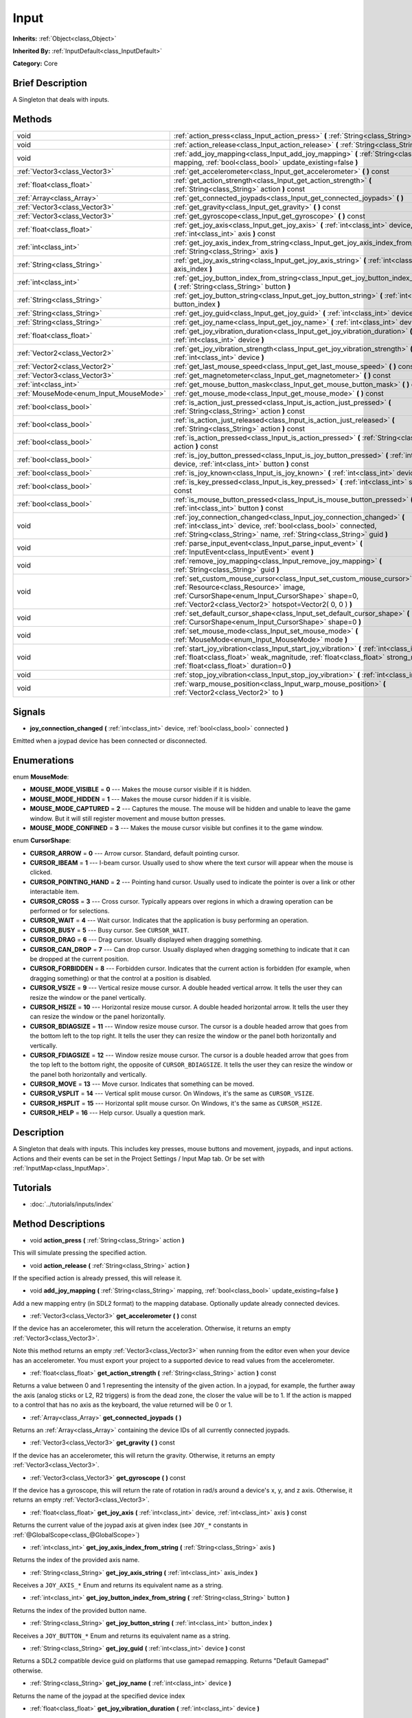 .. Generated automatically by doc/tools/makerst.py in Godot's source tree.
.. DO NOT EDIT THIS FILE, but the Input.xml source instead.
.. The source is found in doc/classes or modules/<name>/doc_classes.

.. _class_Input:

Input
=====

**Inherits:** :ref:`Object<class_Object>`

**Inherited By:** :ref:`InputDefault<class_InputDefault>`

**Category:** Core

Brief Description
-----------------

A Singleton that deals with inputs.

Methods
-------

+-----------------------------------------+----------------------------------------------------------------------------------------------------------------------------------------------------------------------------------------------------------------------------------+
| void                                    | :ref:`action_press<class_Input_action_press>` **(** :ref:`String<class_String>` action **)**                                                                                                                                     |
+-----------------------------------------+----------------------------------------------------------------------------------------------------------------------------------------------------------------------------------------------------------------------------------+
| void                                    | :ref:`action_release<class_Input_action_release>` **(** :ref:`String<class_String>` action **)**                                                                                                                                 |
+-----------------------------------------+----------------------------------------------------------------------------------------------------------------------------------------------------------------------------------------------------------------------------------+
| void                                    | :ref:`add_joy_mapping<class_Input_add_joy_mapping>` **(** :ref:`String<class_String>` mapping, :ref:`bool<class_bool>` update_existing=false **)**                                                                               |
+-----------------------------------------+----------------------------------------------------------------------------------------------------------------------------------------------------------------------------------------------------------------------------------+
| :ref:`Vector3<class_Vector3>`           | :ref:`get_accelerometer<class_Input_get_accelerometer>` **(** **)** const                                                                                                                                                        |
+-----------------------------------------+----------------------------------------------------------------------------------------------------------------------------------------------------------------------------------------------------------------------------------+
| :ref:`float<class_float>`               | :ref:`get_action_strength<class_Input_get_action_strength>` **(** :ref:`String<class_String>` action **)** const                                                                                                                 |
+-----------------------------------------+----------------------------------------------------------------------------------------------------------------------------------------------------------------------------------------------------------------------------------+
| :ref:`Array<class_Array>`               | :ref:`get_connected_joypads<class_Input_get_connected_joypads>` **(** **)**                                                                                                                                                      |
+-----------------------------------------+----------------------------------------------------------------------------------------------------------------------------------------------------------------------------------------------------------------------------------+
| :ref:`Vector3<class_Vector3>`           | :ref:`get_gravity<class_Input_get_gravity>` **(** **)** const                                                                                                                                                                    |
+-----------------------------------------+----------------------------------------------------------------------------------------------------------------------------------------------------------------------------------------------------------------------------------+
| :ref:`Vector3<class_Vector3>`           | :ref:`get_gyroscope<class_Input_get_gyroscope>` **(** **)** const                                                                                                                                                                |
+-----------------------------------------+----------------------------------------------------------------------------------------------------------------------------------------------------------------------------------------------------------------------------------+
| :ref:`float<class_float>`               | :ref:`get_joy_axis<class_Input_get_joy_axis>` **(** :ref:`int<class_int>` device, :ref:`int<class_int>` axis **)** const                                                                                                         |
+-----------------------------------------+----------------------------------------------------------------------------------------------------------------------------------------------------------------------------------------------------------------------------------+
| :ref:`int<class_int>`                   | :ref:`get_joy_axis_index_from_string<class_Input_get_joy_axis_index_from_string>` **(** :ref:`String<class_String>` axis **)**                                                                                                   |
+-----------------------------------------+----------------------------------------------------------------------------------------------------------------------------------------------------------------------------------------------------------------------------------+
| :ref:`String<class_String>`             | :ref:`get_joy_axis_string<class_Input_get_joy_axis_string>` **(** :ref:`int<class_int>` axis_index **)**                                                                                                                         |
+-----------------------------------------+----------------------------------------------------------------------------------------------------------------------------------------------------------------------------------------------------------------------------------+
| :ref:`int<class_int>`                   | :ref:`get_joy_button_index_from_string<class_Input_get_joy_button_index_from_string>` **(** :ref:`String<class_String>` button **)**                                                                                             |
+-----------------------------------------+----------------------------------------------------------------------------------------------------------------------------------------------------------------------------------------------------------------------------------+
| :ref:`String<class_String>`             | :ref:`get_joy_button_string<class_Input_get_joy_button_string>` **(** :ref:`int<class_int>` button_index **)**                                                                                                                   |
+-----------------------------------------+----------------------------------------------------------------------------------------------------------------------------------------------------------------------------------------------------------------------------------+
| :ref:`String<class_String>`             | :ref:`get_joy_guid<class_Input_get_joy_guid>` **(** :ref:`int<class_int>` device **)** const                                                                                                                                     |
+-----------------------------------------+----------------------------------------------------------------------------------------------------------------------------------------------------------------------------------------------------------------------------------+
| :ref:`String<class_String>`             | :ref:`get_joy_name<class_Input_get_joy_name>` **(** :ref:`int<class_int>` device **)**                                                                                                                                           |
+-----------------------------------------+----------------------------------------------------------------------------------------------------------------------------------------------------------------------------------------------------------------------------------+
| :ref:`float<class_float>`               | :ref:`get_joy_vibration_duration<class_Input_get_joy_vibration_duration>` **(** :ref:`int<class_int>` device **)**                                                                                                               |
+-----------------------------------------+----------------------------------------------------------------------------------------------------------------------------------------------------------------------------------------------------------------------------------+
| :ref:`Vector2<class_Vector2>`           | :ref:`get_joy_vibration_strength<class_Input_get_joy_vibration_strength>` **(** :ref:`int<class_int>` device **)**                                                                                                               |
+-----------------------------------------+----------------------------------------------------------------------------------------------------------------------------------------------------------------------------------------------------------------------------------+
| :ref:`Vector2<class_Vector2>`           | :ref:`get_last_mouse_speed<class_Input_get_last_mouse_speed>` **(** **)** const                                                                                                                                                  |
+-----------------------------------------+----------------------------------------------------------------------------------------------------------------------------------------------------------------------------------------------------------------------------------+
| :ref:`Vector3<class_Vector3>`           | :ref:`get_magnetometer<class_Input_get_magnetometer>` **(** **)** const                                                                                                                                                          |
+-----------------------------------------+----------------------------------------------------------------------------------------------------------------------------------------------------------------------------------------------------------------------------------+
| :ref:`int<class_int>`                   | :ref:`get_mouse_button_mask<class_Input_get_mouse_button_mask>` **(** **)** const                                                                                                                                                |
+-----------------------------------------+----------------------------------------------------------------------------------------------------------------------------------------------------------------------------------------------------------------------------------+
| :ref:`MouseMode<enum_Input_MouseMode>`  | :ref:`get_mouse_mode<class_Input_get_mouse_mode>` **(** **)** const                                                                                                                                                              |
+-----------------------------------------+----------------------------------------------------------------------------------------------------------------------------------------------------------------------------------------------------------------------------------+
| :ref:`bool<class_bool>`                 | :ref:`is_action_just_pressed<class_Input_is_action_just_pressed>` **(** :ref:`String<class_String>` action **)** const                                                                                                           |
+-----------------------------------------+----------------------------------------------------------------------------------------------------------------------------------------------------------------------------------------------------------------------------------+
| :ref:`bool<class_bool>`                 | :ref:`is_action_just_released<class_Input_is_action_just_released>` **(** :ref:`String<class_String>` action **)** const                                                                                                         |
+-----------------------------------------+----------------------------------------------------------------------------------------------------------------------------------------------------------------------------------------------------------------------------------+
| :ref:`bool<class_bool>`                 | :ref:`is_action_pressed<class_Input_is_action_pressed>` **(** :ref:`String<class_String>` action **)** const                                                                                                                     |
+-----------------------------------------+----------------------------------------------------------------------------------------------------------------------------------------------------------------------------------------------------------------------------------+
| :ref:`bool<class_bool>`                 | :ref:`is_joy_button_pressed<class_Input_is_joy_button_pressed>` **(** :ref:`int<class_int>` device, :ref:`int<class_int>` button **)** const                                                                                     |
+-----------------------------------------+----------------------------------------------------------------------------------------------------------------------------------------------------------------------------------------------------------------------------------+
| :ref:`bool<class_bool>`                 | :ref:`is_joy_known<class_Input_is_joy_known>` **(** :ref:`int<class_int>` device **)**                                                                                                                                           |
+-----------------------------------------+----------------------------------------------------------------------------------------------------------------------------------------------------------------------------------------------------------------------------------+
| :ref:`bool<class_bool>`                 | :ref:`is_key_pressed<class_Input_is_key_pressed>` **(** :ref:`int<class_int>` scancode **)** const                                                                                                                               |
+-----------------------------------------+----------------------------------------------------------------------------------------------------------------------------------------------------------------------------------------------------------------------------------+
| :ref:`bool<class_bool>`                 | :ref:`is_mouse_button_pressed<class_Input_is_mouse_button_pressed>` **(** :ref:`int<class_int>` button **)** const                                                                                                               |
+-----------------------------------------+----------------------------------------------------------------------------------------------------------------------------------------------------------------------------------------------------------------------------------+
| void                                    | :ref:`joy_connection_changed<class_Input_joy_connection_changed>` **(** :ref:`int<class_int>` device, :ref:`bool<class_bool>` connected, :ref:`String<class_String>` name, :ref:`String<class_String>` guid **)**                |
+-----------------------------------------+----------------------------------------------------------------------------------------------------------------------------------------------------------------------------------------------------------------------------------+
| void                                    | :ref:`parse_input_event<class_Input_parse_input_event>` **(** :ref:`InputEvent<class_InputEvent>` event **)**                                                                                                                    |
+-----------------------------------------+----------------------------------------------------------------------------------------------------------------------------------------------------------------------------------------------------------------------------------+
| void                                    | :ref:`remove_joy_mapping<class_Input_remove_joy_mapping>` **(** :ref:`String<class_String>` guid **)**                                                                                                                           |
+-----------------------------------------+----------------------------------------------------------------------------------------------------------------------------------------------------------------------------------------------------------------------------------+
| void                                    | :ref:`set_custom_mouse_cursor<class_Input_set_custom_mouse_cursor>` **(** :ref:`Resource<class_Resource>` image, :ref:`CursorShape<enum_Input_CursorShape>` shape=0, :ref:`Vector2<class_Vector2>` hotspot=Vector2( 0, 0 ) **)** |
+-----------------------------------------+----------------------------------------------------------------------------------------------------------------------------------------------------------------------------------------------------------------------------------+
| void                                    | :ref:`set_default_cursor_shape<class_Input_set_default_cursor_shape>` **(** :ref:`CursorShape<enum_Input_CursorShape>` shape=0 **)**                                                                                             |
+-----------------------------------------+----------------------------------------------------------------------------------------------------------------------------------------------------------------------------------------------------------------------------------+
| void                                    | :ref:`set_mouse_mode<class_Input_set_mouse_mode>` **(** :ref:`MouseMode<enum_Input_MouseMode>` mode **)**                                                                                                                        |
+-----------------------------------------+----------------------------------------------------------------------------------------------------------------------------------------------------------------------------------------------------------------------------------+
| void                                    | :ref:`start_joy_vibration<class_Input_start_joy_vibration>` **(** :ref:`int<class_int>` device, :ref:`float<class_float>` weak_magnitude, :ref:`float<class_float>` strong_magnitude, :ref:`float<class_float>` duration=0 **)** |
+-----------------------------------------+----------------------------------------------------------------------------------------------------------------------------------------------------------------------------------------------------------------------------------+
| void                                    | :ref:`stop_joy_vibration<class_Input_stop_joy_vibration>` **(** :ref:`int<class_int>` device **)**                                                                                                                               |
+-----------------------------------------+----------------------------------------------------------------------------------------------------------------------------------------------------------------------------------------------------------------------------------+
| void                                    | :ref:`warp_mouse_position<class_Input_warp_mouse_position>` **(** :ref:`Vector2<class_Vector2>` to **)**                                                                                                                         |
+-----------------------------------------+----------------------------------------------------------------------------------------------------------------------------------------------------------------------------------------------------------------------------------+

Signals
-------

.. _class_Input_joy_connection_changed:

- **joy_connection_changed** **(** :ref:`int<class_int>` device, :ref:`bool<class_bool>` connected **)**

Emitted when a joypad device has been connected or disconnected.

Enumerations
------------

.. _enum_Input_MouseMode:

enum **MouseMode**:

- **MOUSE_MODE_VISIBLE** = **0** --- Makes the mouse cursor visible if it is hidden.

- **MOUSE_MODE_HIDDEN** = **1** --- Makes the mouse cursor hidden if it is visible.

- **MOUSE_MODE_CAPTURED** = **2** --- Captures the mouse. The mouse will be hidden and unable to leave the game window. But it will still register movement and mouse button presses.

- **MOUSE_MODE_CONFINED** = **3** --- Makes the mouse cursor visible but confines it to the game window.

.. _enum_Input_CursorShape:

enum **CursorShape**:

- **CURSOR_ARROW** = **0** --- Arrow cursor. Standard, default pointing cursor.

- **CURSOR_IBEAM** = **1** --- I-beam cursor. Usually used to show where the text cursor will appear when the mouse is clicked.

- **CURSOR_POINTING_HAND** = **2** --- Pointing hand cursor. Usually used to indicate the pointer is over a link or other interactable item.

- **CURSOR_CROSS** = **3** --- Cross cursor. Typically appears over regions in which a drawing operation can be performed or for selections.

- **CURSOR_WAIT** = **4** --- Wait cursor. Indicates that the application is busy performing an operation.

- **CURSOR_BUSY** = **5** --- Busy cursor. See ``CURSOR_WAIT``.

- **CURSOR_DRAG** = **6** --- Drag cursor. Usually displayed when dragging something.

- **CURSOR_CAN_DROP** = **7** --- Can drop cursor. Usually displayed when dragging something to indicate that it can be dropped at the current position.

- **CURSOR_FORBIDDEN** = **8** --- Forbidden cursor. Indicates that the current action is forbidden (for example, when dragging something) or that the control at a position is disabled.

- **CURSOR_VSIZE** = **9** --- Vertical resize mouse cursor. A double headed vertical arrow. It tells the user they can resize the window or the panel vertically.

- **CURSOR_HSIZE** = **10** --- Horizontal resize mouse cursor. A double headed horizontal arrow. It tells the user they can resize the window or the panel horizontally.

- **CURSOR_BDIAGSIZE** = **11** --- Window resize mouse cursor. The cursor is a double headed arrow that goes from the bottom left to the top right. It tells the user they can resize the window or the panel both horizontally and vertically.

- **CURSOR_FDIAGSIZE** = **12** --- Window resize mouse cursor. The cursor is a double headed arrow that goes from the top left to the bottom right, the opposite of ``CURSOR_BDIAGSIZE``. It tells the user they can resize the window or the panel both horizontally and vertically.

- **CURSOR_MOVE** = **13** --- Move cursor. Indicates that something can be moved.

- **CURSOR_VSPLIT** = **14** --- Vertical split mouse cursor. On Windows, it's the same as ``CURSOR_VSIZE``.

- **CURSOR_HSPLIT** = **15** --- Horizontal split mouse cursor. On Windows, it's the same as ``CURSOR_HSIZE``.

- **CURSOR_HELP** = **16** --- Help cursor. Usually a question mark.

Description
-----------

A Singleton that deals with inputs. This includes key presses, mouse buttons and movement, joypads, and input actions. Actions and their events can be set in the Project Settings / Input Map tab. Or be set with :ref:`InputMap<class_InputMap>`.

Tutorials
---------

- :doc:`../tutorials/inputs/index`

Method Descriptions
-------------------

.. _class_Input_action_press:

- void **action_press** **(** :ref:`String<class_String>` action **)**

This will simulate pressing the specified action.

.. _class_Input_action_release:

- void **action_release** **(** :ref:`String<class_String>` action **)**

If the specified action is already pressed, this will release it.

.. _class_Input_add_joy_mapping:

- void **add_joy_mapping** **(** :ref:`String<class_String>` mapping, :ref:`bool<class_bool>` update_existing=false **)**

Add a new mapping entry (in SDL2 format) to the mapping database. Optionally update already connected devices.

.. _class_Input_get_accelerometer:

- :ref:`Vector3<class_Vector3>` **get_accelerometer** **(** **)** const

If the device has an accelerometer, this will return the acceleration. Otherwise, it returns an empty :ref:`Vector3<class_Vector3>`.

Note this method returns an empty :ref:`Vector3<class_Vector3>` when running from the editor even when your device has an accelerometer. You must export your project to a supported device to read values from the accelerometer.

.. _class_Input_get_action_strength:

- :ref:`float<class_float>` **get_action_strength** **(** :ref:`String<class_String>` action **)** const

Returns a value between 0 and 1 representing the intensity of the given action. In a joypad, for example, the further away the axis (analog sticks or L2, R2 triggers) is from the dead zone, the closer the value will be to 1. If the action is mapped to a control that has no axis as the keyboard, the value returned will be 0 or 1.

.. _class_Input_get_connected_joypads:

- :ref:`Array<class_Array>` **get_connected_joypads** **(** **)**

Returns an :ref:`Array<class_Array>` containing the device IDs of all currently connected joypads.

.. _class_Input_get_gravity:

- :ref:`Vector3<class_Vector3>` **get_gravity** **(** **)** const

If the device has an accelerometer, this will return the gravity. Otherwise, it returns an empty :ref:`Vector3<class_Vector3>`.

.. _class_Input_get_gyroscope:

- :ref:`Vector3<class_Vector3>` **get_gyroscope** **(** **)** const

If the device has a gyroscope, this will return the rate of rotation in rad/s around a device's x, y, and z axis. Otherwise, it returns an empty :ref:`Vector3<class_Vector3>`.

.. _class_Input_get_joy_axis:

- :ref:`float<class_float>` **get_joy_axis** **(** :ref:`int<class_int>` device, :ref:`int<class_int>` axis **)** const

Returns the current value of the joypad axis at given index (see ``JOY_*`` constants in :ref:`@GlobalScope<class_@GlobalScope>`)

.. _class_Input_get_joy_axis_index_from_string:

- :ref:`int<class_int>` **get_joy_axis_index_from_string** **(** :ref:`String<class_String>` axis **)**

Returns the index of the provided axis name.

.. _class_Input_get_joy_axis_string:

- :ref:`String<class_String>` **get_joy_axis_string** **(** :ref:`int<class_int>` axis_index **)**

Receives a ``JOY_AXIS_*`` Enum and returns its equivalent name as a string.

.. _class_Input_get_joy_button_index_from_string:

- :ref:`int<class_int>` **get_joy_button_index_from_string** **(** :ref:`String<class_String>` button **)**

Returns the index of the provided button name.

.. _class_Input_get_joy_button_string:

- :ref:`String<class_String>` **get_joy_button_string** **(** :ref:`int<class_int>` button_index **)**

Receives a ``JOY_BUTTON_*`` Enum and returns its equivalent name as a string.

.. _class_Input_get_joy_guid:

- :ref:`String<class_String>` **get_joy_guid** **(** :ref:`int<class_int>` device **)** const

Returns a SDL2 compatible device guid on platforms that use gamepad remapping. Returns "Default Gamepad" otherwise.

.. _class_Input_get_joy_name:

- :ref:`String<class_String>` **get_joy_name** **(** :ref:`int<class_int>` device **)**

Returns the name of the joypad at the specified device index

.. _class_Input_get_joy_vibration_duration:

- :ref:`float<class_float>` **get_joy_vibration_duration** **(** :ref:`int<class_int>` device **)**

Returns the duration of the current vibration effect in seconds.

.. _class_Input_get_joy_vibration_strength:

- :ref:`Vector2<class_Vector2>` **get_joy_vibration_strength** **(** :ref:`int<class_int>` device **)**

Returns the strength of the joypad vibration: x is the strength of the weak motor, and y is the strength of the strong motor.

.. _class_Input_get_last_mouse_speed:

- :ref:`Vector2<class_Vector2>` **get_last_mouse_speed** **(** **)** const

Returns the mouse speed for the last time the cursor was moved, and this until the next frame where the mouse moves. This means that even if the mouse is not moving, this function will still return the value of the last motion.

.. _class_Input_get_magnetometer:

- :ref:`Vector3<class_Vector3>` **get_magnetometer** **(** **)** const

If the device has a magnetometer, this will return the magnetic field strength in micro-Tesla for all axes.

.. _class_Input_get_mouse_button_mask:

- :ref:`int<class_int>` **get_mouse_button_mask** **(** **)** const

Returns mouse buttons as a bitmask. If multiple mouse buttons are pressed at the same time the bits are added together.

.. _class_Input_get_mouse_mode:

- :ref:`MouseMode<enum_Input_MouseMode>` **get_mouse_mode** **(** **)** const

Return the mouse mode. See the constants for more information.

.. _class_Input_is_action_just_pressed:

- :ref:`bool<class_bool>` **is_action_just_pressed** **(** :ref:`String<class_String>` action **)** const

Returns ``true`` when the user starts pressing the action event, meaning it's true only on the frame that the user pressed down the button.

This is useful for code that needs to run only once when an action is pressed, instead of every frame while it's pressed.

.. _class_Input_is_action_just_released:

- :ref:`bool<class_bool>` **is_action_just_released** **(** :ref:`String<class_String>` action **)** const

Returns ``true`` when the user stops pressing the action event, meaning it's true only on the frame that the user released the button.

.. _class_Input_is_action_pressed:

- :ref:`bool<class_bool>` **is_action_pressed** **(** :ref:`String<class_String>` action **)** const

Returns ``true`` if you are pressing the action event.

.. _class_Input_is_joy_button_pressed:

- :ref:`bool<class_bool>` **is_joy_button_pressed** **(** :ref:`int<class_int>` device, :ref:`int<class_int>` button **)** const

Returns ``true`` if you are pressing the joypad button. (see ``JOY_*`` constants in :ref:`@GlobalScope<class_@GlobalScope>`)

.. _class_Input_is_joy_known:

- :ref:`bool<class_bool>` **is_joy_known** **(** :ref:`int<class_int>` device **)**

Returns ``true`` if the system knows the specified device. This means that it sets all button and axis indices exactly as defined in the ``JOY_*`` constants (see :ref:`@GlobalScope<class_@GlobalScope>`). Unknown joypads are not expected to match these constants, but you can still retrieve events from them.

.. _class_Input_is_key_pressed:

- :ref:`bool<class_bool>` **is_key_pressed** **(** :ref:`int<class_int>` scancode **)** const

Returns ``true`` if you are pressing the key. You can pass ``KEY_*``, which are pre-defined constants listed in :ref:`@GlobalScope<class_@GlobalScope>`.

.. _class_Input_is_mouse_button_pressed:

- :ref:`bool<class_bool>` **is_mouse_button_pressed** **(** :ref:`int<class_int>` button **)** const

Returns ``true`` if you are pressing the mouse button. You can pass ``BUTTON_*``, which are pre-defined constants listed in :ref:`@GlobalScope<class_@GlobalScope>`.

.. _class_Input_joy_connection_changed:

- void **joy_connection_changed** **(** :ref:`int<class_int>` device, :ref:`bool<class_bool>` connected, :ref:`String<class_String>` name, :ref:`String<class_String>` guid **)**

.. _class_Input_parse_input_event:

- void **parse_input_event** **(** :ref:`InputEvent<class_InputEvent>` event **)**

Feeds an :ref:`InputEvent<class_InputEvent>` to the game. Can be used to artificially trigger input events from code.

.. _class_Input_remove_joy_mapping:

- void **remove_joy_mapping** **(** :ref:`String<class_String>` guid **)**

Removes all mappings from the internal db that match the given uid.

.. _class_Input_set_custom_mouse_cursor:

- void **set_custom_mouse_cursor** **(** :ref:`Resource<class_Resource>` image, :ref:`CursorShape<enum_Input_CursorShape>` shape=0, :ref:`Vector2<class_Vector2>` hotspot=Vector2( 0, 0 ) **)**

Sets a custom mouse cursor image, which is only visible inside the game window. The hotspot can also be specified. Passing ``null`` to the image parameter resets to the system cursor. See enum ``CURSOR_*`` for the list of shapes.

``image``'s size must be lower than 256x256.

``hotspot`` must be within ``image``'s size.

.. _class_Input_set_default_cursor_shape:

- void **set_default_cursor_shape** **(** :ref:`CursorShape<enum_Input_CursorShape>` shape=0 **)**

Sets the default cursor shape to be used in the viewport instead of ``CURSOR_ARROW``.

Note that if you want to change the default cursor shape for :ref:`Control<class_Control>`'s nodes, use :ref:`Control.mouse_default_cursor_shape<class_Control_mouse_default_cursor_shape>` instead.

.. _class_Input_set_mouse_mode:

- void **set_mouse_mode** **(** :ref:`MouseMode<enum_Input_MouseMode>` mode **)**

Set the mouse mode. See the constants for more information.

.. _class_Input_start_joy_vibration:

- void **start_joy_vibration** **(** :ref:`int<class_int>` device, :ref:`float<class_float>` weak_magnitude, :ref:`float<class_float>` strong_magnitude, :ref:`float<class_float>` duration=0 **)**

Starts to vibrate the joypad. Joypads usually come with two rumble motors, a strong and a weak one. weak_magnitude is the strength of the weak motor (between 0 and 1) and strong_magnitude is the strength of the strong motor (between 0 and 1). duration is the duration of the effect in seconds (a duration of 0 will try to play the vibration indefinitely).

Note that not every hardware is compatible with long effect durations, it is recommended to restart an effect if in need to play it for more than a few seconds.

.. _class_Input_stop_joy_vibration:

- void **stop_joy_vibration** **(** :ref:`int<class_int>` device **)**

Stops the vibration of the joypad.

.. _class_Input_warp_mouse_position:

- void **warp_mouse_position** **(** :ref:`Vector2<class_Vector2>` to **)**

Sets the mouse position to the specified vector.

